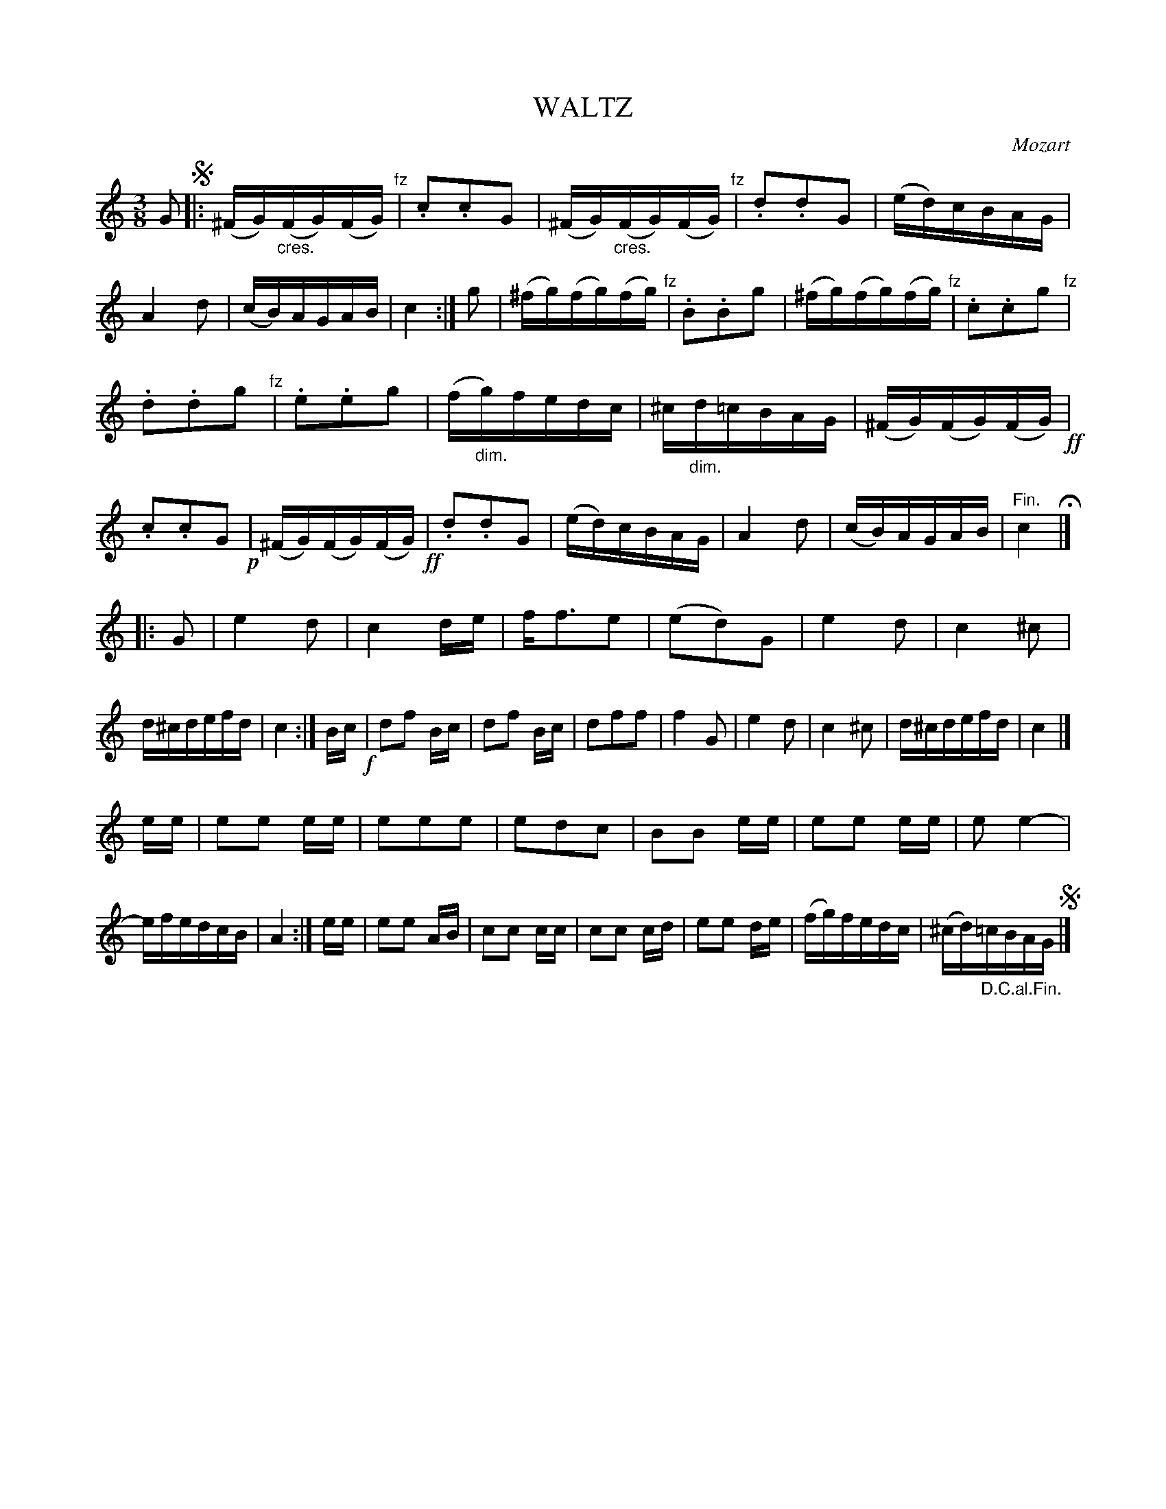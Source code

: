 X: 10052
T: WALTZ
C: Mozart
%R: waltz
N: This is version 1, for ABC software that doesn't understand crescendo/diminuendo symbols.
B: W. Hamilton "Universal Tune-Book" Vol. 1 Glasgow 1844 p.5 #2
S: http://imslp.org/wiki/Hamilton's_Universal_Tune-Book_(Various)
Z: 2016 John Chambers <jc:trillian.mit.edu>
M: 3/8
L: 1/16
K: C
% - - - - - - - - - - - - - - - - - - - - - - - - -
G2 !segno!|:\
(^FG)"_cres."(FG)(FG) "^fz"| .c2.c2G2 | (^FG)"_cres."(FG)(FG) "^fz"| .d2.d2G2 |\
(ed)cBAG | A4 d2 | (cB)AGAB | c4 :| g2 |\
(^fg)(fg)(fg) "^fz"| .B2.B2g2 | (^fg)(fg)(fg) "^fz"| .c2.c2g2 "^fz"|
.d2.d2g2 "^fz"| .e2.e2g2 | (f"_dim."g)fedc | ^c"_dim."d=cBAG |\
(^FG)(FG)(FG) !ff!| .c2.c2G2 !p!|(^FG)(FG)(FG) !ff!| .d2.d2G2 |\
(ed)cBAG | A4 d2 | (cB)AGAB | "^Fin."c4 H|]
|: G2 |\
e4 d2 | c4 de | ff3e2 | (e2d2)G2 |\
e4 d2 | c4 ^c2 | d^cdefd | c4 :|\
Bc !f!|\
d2f2 Bc | d2f2 Bc | d2f2f2 | f4 G2 |\
e4 d2 | c4 ^c2 | d^cdefd | c4 |]
ee |\
e2e2 ee | e2e2e2 | e2d2c2 | B2B2 ee |\
e2e2 ee | e2e4- | efedcB | A4 :|\
ee |\
e2e2 AB | c2c2 cc | c2c2 cd | e2e2 de |\
(fg)fedc | (^cd)"_D.C.al.Fin."=cBAG !segno!|]
% - - - - - - - - - - - - - - - - - - - - - - - - -
